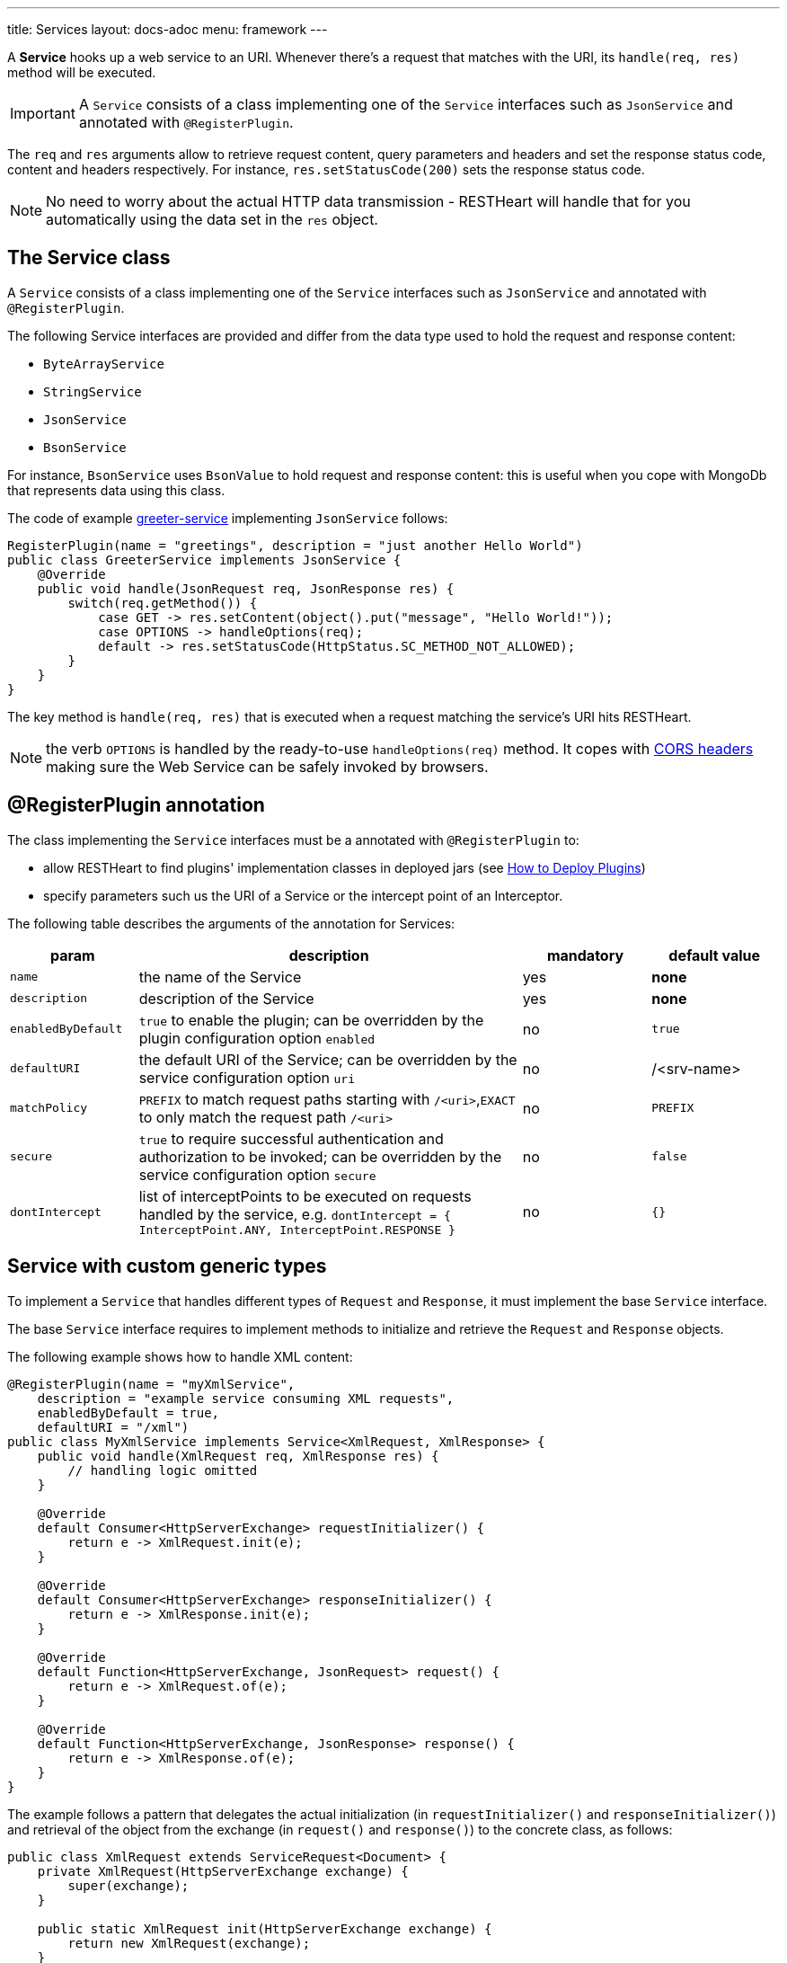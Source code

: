 ---
title: Services
layout: docs-adoc
menu: framework
---

A **Service** hooks up a web service to an URI. Whenever there's a request that matches with the URI, its `handle(req, res)` method will be executed.

IMPORTANT: A `Service` consists of a class implementing one of the `Service` interfaces such as `JsonService` and annotated with `@RegisterPlugin`.

The `req` and `res` arguments allow to retrieve request content, query parameters and headers and set the response status code, content and headers respectively. For instance, `res.setStatusCode(200)` sets the response status code.

NOTE: No need to worry about the actual HTTP data transmission - RESTHeart will handle that for you automatically using the data set in the `res` object.

== The Service class

A `Service` consists of a class implementing one of the `Service` interfaces such as `JsonService` and annotated with `@RegisterPlugin`.

The following Service interfaces are provided and differ from the data type used to hold the request and response content:

- `ByteArrayService`
- `StringService`
- `JsonService`
- `BsonService`

For instance, `BsonService` uses `BsonValue` to hold request and response content: this is useful when you cope with MongoDb that represents data using this class.

The code of example link:https://github.com/SoftInstigate/restheart/tree/master/examples/greeter-service[greeter-service] implementing `JsonService` follows:

[source,java]
----
RegisterPlugin(name = "greetings", description = "just another Hello World")
public class GreeterService implements JsonService {
    @Override
    public void handle(JsonRequest req, JsonResponse res) {
        switch(req.getMethod()) {
            case GET -> res.setContent(object().put("message", "Hello World!"));
            case OPTIONS -> handleOptions(req);
            default -> res.setStatusCode(HttpStatus.SC_METHOD_NOT_ALLOWED);
        }
    }
}
----

The key method is `handle(req, res)` that is executed when a request matching the service's URI hits RESTHeart.

NOTE: the verb `OPTIONS` is handled by the ready-to-use `handleOptions(req)` method. It copes with link:/docs/plugins/cors[CORS headers] making sure the Web Service can be safely invoked by browsers.

== @RegisterPlugin annotation

The class implementing the `Service` interfaces must be a annotated with `@RegisterPlugin` to:

- allow RESTHeart to find plugins' implementation classes in deployed jars (see link:/docs/plugins/deploy[How to Deploy Plugins])
- specify parameters such us the URI of a Service or the intercept point of an Interceptor.

The following table describes the arguments of the annotation for Services:

[options="header"]
[cols="1,3,1,1"]
|===
|param |description |mandatory |default value
|`name`
|the name of the Service
|yes
|*none*
|`description`
|description of the Service
|yes
|*none*
|`enabledByDefault`
|`true` to enable the plugin; can be overridden by the plugin configuration option `enabled`
|no
|`true`
|`defaultURI`
|the default URI of the Service; can be overridden by the service configuration option `uri`
|no
|/&lt;srv-name&gt;
|`matchPolicy`
|`PREFIX` to match request paths starting with `/<uri>`,`EXACT` to only match the request path  `/<uri>`
|no
|`PREFIX`
|`secure`
|`true` to require successful authentication and authorization to be invoked; can be overridden by the service configuration option `secure`
|no
|`false`
|`dontIntercept`
|list of interceptPoints to be executed on requests handled by the service, e.g. `dontIntercept = { InterceptPoint.ANY, InterceptPoint.RESPONSE }`
|no
|`{}`
|===

== Service with custom generic types

To implement a `Service` that handles different types of `Request` and `Response`, it must implement the base `Service` interface.

The base `Service` interface requires to implement methods to initialize and retrieve the `Request` and `Response` objects.

The following example shows how to handle XML content:

[source,java]
----
@RegisterPlugin(name = "myXmlService",
    description = "example service consuming XML requests",
    enabledByDefault = true,
    defaultURI = "/xml")
public class MyXmlService implements Service<XmlRequest, XmlResponse> {
    public void handle(XmlRequest req, XmlResponse res) {
        // handling logic omitted
    }

    @Override
    default Consumer<HttpServerExchange> requestInitializer() {
        return e -> XmlRequest.init(e);
    }

    @Override
    default Consumer<HttpServerExchange> responseInitializer() {
        return e -> XmlResponse.init(e);
    }

    @Override
    default Function<HttpServerExchange, JsonRequest> request() {
        return e -> XmlRequest.of(e);
    }

    @Override
    default Function<HttpServerExchange, JsonResponse> response() {
        return e -> XmlResponse.of(e);
    }
}
----

The example follows a pattern that delegates the actual initialization (in `requestInitializer()` and `responseInitializer()`) and retrieval of the object from the exchange (in `request()` and `response()`) to the concrete class, as follows:

[source,java]
----
public class XmlRequest extends ServiceRequest<Document> {
    private XmlRequest(HttpServerExchange exchange) {
        super(exchange);
    }

    public static XmlRequest init(HttpServerExchange exchange) {
        return new XmlRequest(exchange);
    }

    public static XmlRequest of(HttpServerExchange exchange) {
        return of(exchange, XmlRequest.class);
    }

    @Override
    public Document parseContent() throws IOException, BadRequestException {
        try {
            var dBuilder = DocumentBuilderFactory.newInstance().newDocumentBuilder();
            var rawContent = ChannelReader.read(wrapped.getRequestChannel());
            return dBuilder.parse(rawContent);
        } catch(SAXException se) {
            throw new BadRequestException("Invalid XML", se);
        }
    }
}
----

In the constructor a call to `super(exchange)` attaches the object to the `HttpServerExchange`. The object is retrieved using the inherited `of()` method that gets the instance attachment from the `HttpServerExchange`. This is fundamental for two reasons: first the same request and response objects must be shared by the all handlers of the processing chain. Second, this avoid the need to parse the content several times for performance reasons.

TIP: Watch link:https://www.youtube.com/watch?v=GReteuiMUio&t=680s[Services]

== CORS Headers

CORS stands for link:https://en.wikipedia.org/wiki/Cross-origin_resource_sharing[Cross-origin resource sharing]
and it is a mechanism to allow resources on a web page to be requested
from another domain outside the domain from which the resource
originated.

Imagine the case of a web site, where the static resources (html, css
and javascript) are served by **domain1.com**. On the other end,
RESTHeart is running on a different server in **domain2.com**.

Without CORS support, the javascript logic could not actually request
data to RESTHeart, forcing to have both static resources and RESTHeart
running in the same domain.

What happens behind the scene, for AJAX and HTTP request methods that
can modify data, the CORS specification mandates that browsers
"preflight" the request, soliciting supported methods from the server
with an HTTP OPTIONS request header, and then, upon "approval" from the
server, sending the actual request with the actual HTTP request method.

=== CORS Support

RESTHeart always returns CORS headers to allow requests originated
from different domains.

The following example, highlights the CORS headers returned by
RESTHeart, in the case of a collection resource.

**Request**

[source,bash]
OPTIONS /test/coll HTTP/1.1

**Response**

[source,bash]
----
HTTP/1.1 200 OK
Access-Control-Allow-Credentials: true
Access-Control-Allow-Headers: Accept, Accept-Encoding, Authorization, Content-Length, Content-Type, Host, If-Match, Origin, X-Requested-With, User-Agent, No-Auth-Challenge
Access-Control-Allow-Methods: GET, PUT, POST, PATCH, DELETE, OPTIONS
Access-Control-Allow-Origin: *
Access-Control-Expose-Headers: Location, ETag, Auth-Token, Auth-Token-Valid-Until, Auth-Token-Location
----

=== Customize CORS Headers

The `Service` interface extends the following interface:

[source,java]
----
public interface CORSHeaders {
        /**
        * @return the values of the Access-Control-Expose-Headers
        *//
        default String accessControlExposeHeaders() {
           // return the defaults headers
        }

        /**
        * @return the values of the Access-Control-Allow-Credentials
        *//
        default String accessControlAllowCredentials() {
           // return the defaults headers
        }

        /**
        * @return the values of the Access-Control-Allow-Origin
        *//
        default String accessControlAllowOrigin() {
           // return the defaults headers
        }

        /**
        * @return the values of the Access-Control-Allow-Methods
        *//
        default String accessControlAllowMethods() {
           // return the defaults headers
        }
    }
----

RESTHeart uses those methods to return the CORS headers. Overriding the methods allow to set or add custom CORS headers.
